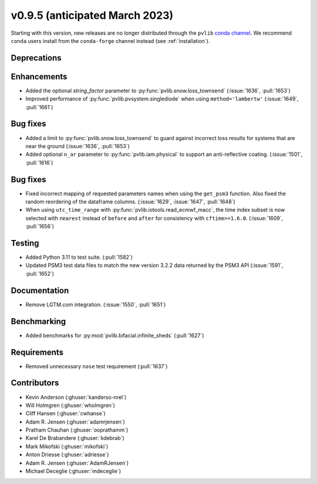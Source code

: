 .. _whatsnew_0950:


v0.9.5 (anticipated March 2023)
-------------------------------

Starting with this version, new releases are no longer distributed through
the ``pvlib`` `conda channel <https://anaconda.org/pvlib/pvlib>`_.  We recommend
``conda`` users install from the ``conda-forge`` channel instead (see
:ref:`installation`).


Deprecations
~~~~~~~~~~~~


Enhancements
~~~~~~~~~~~~
* Added the optional `string_factor` parameter to
  :py:func:`pvlib.snow.loss_townsend` (:issue:`1636`, :pull:`1653`)
* Improved performance of :py:func:`pvlib.pvsystem.singlediode` when using
  ``method='lambertw'`` (:issue:`1649`, :pull:`1661`)

Bug fixes
~~~~~~~~~
* Added a limit to :py:func:`pvlib.snow.loss_townsend` to guard against
  incorrect loss results for systems that are near the ground (:issue:`1636`,
  :pull:`1653`)

* Added optional ``n_ar`` parameter to :py:func:`pvlib.iam.physical` to
  support an anti-reflective coating. (:issue:`1501`, :pull:`1616`)

Bug fixes
~~~~~~~~~
* Fixed incorrect mapping of requested parameters names when using the ``get_psm3``
  function. Also fixed the random reordering of the dataframe columns.
  (:issue:`1629`, :issue:`1647`, :pull:`1648`)
* When using ``utc_time_range`` with :py:func:`pvlib.iotools.read_ecmwf_macc`,
  the time index subset is now selected with ``nearest`` instead of ``before``
  and ``after`` for consistency with ``cftime>=1.6.0``. (:issue:`1609`, :pull:`1656`)


Testing
~~~~~~~
* Added Python 3.11 to test suite. (:pull:`1582`)
* Updated PSM3 test data files to match the new version 3.2.2 data returned
  by the PSM3 API (:issue:`1591`, :pull:`1652`)


Documentation
~~~~~~~~~~~~~
* Remove LGTM.com integration. (:issue:`1550`, :pull:`1651`)

Benchmarking
~~~~~~~~~~~~~
* Added benchmarks for :py:mod:`pvlib.bifacial.infinite_sheds` (:pull:`1627`)

Requirements
~~~~~~~~~~~~
* Removed unnecessary ``nose`` test requirement (:pull:`1637`)

Contributors
~~~~~~~~~~~~
* Kevin Anderson (:ghuser:`kanderso-nrel`)
* Will Holmgren (:ghuser:`wholmgren`)
* Cliff Hansen (:ghuser:`cwhanse`)
* Adam R. Jensen (:ghuser:`adamrjensen`)
* Pratham Chauhan (:ghuser:`ooprathamm`)
* Karel De Brabandere (:ghuser:`kdebrab`)
* Mark Mikofski (:ghuser:`mikofski`)
* Anton Driesse (:ghuser:`adriesse`)
* Adam R. Jensen (:ghuser:`AdamRJensen`)
* Michael Deceglie (:ghuser:`mdeceglie`)
